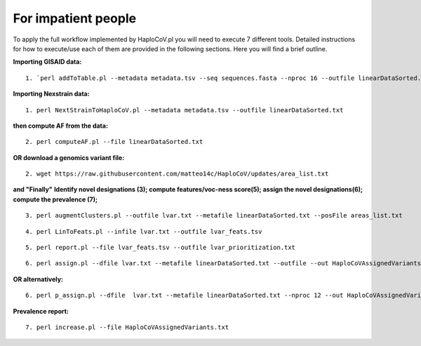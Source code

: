 For impatient people
====================

To apply the full workflow implemented by HaploCoV.pl you will need to execute 7 different tools. Detailed instructions for how to execute/use each of them are provided in the following sections. Here you will find a brief outline.

**Importing GISAID data:**

::

 1. `perl addToTable.pl --metadata metadata.tsv --seq sequences.fasta --nproc 16 --outfile linearDataSorted.txt `

**Importing Nexstrain data:**

::

 1. perl NextStrainToHaploCoV.pl --metadata metadata.tsv --outfile linearDataSorted.txt

**then compute AF from the data:**

::

 2. perl computeAF.pl --file linearDataSorted.txt

**OR download a genomics variant file:**

::

 2. wget https://raw.githubusercontent.com/matteo14c/HaploCoV/updates/area_list.txt


**and \"Finally\"**
**Identify novel designations (3); compute features/voc-ness score(5); assign the novel designations(6); compute the prevalence (7);**

::

 3. perl augmentClusters.pl --outfile lvar.txt --metafile linearDataSorted.txt --posFile areas_list.txt

::

 4. perl LinToFeats.pl --infile lvar.txt --outfile lvar_feats.tsv

::

 5. perl report.pl --file lvar_feats.tsv --outfile lvar_prioritization.txt

::

 6. perl assign.pl --dfile lvar.txt --metafile linearDataSorted.txt --outfile --out HaploCoVAssignedVariants.txt

**OR alternatively:** 

::

 6. perl p_assign.pl --dfile  lvar.txt --metafile linearDataSorted.txt --nproc 12 --out HaploCoVAssignedVariants.txt


**Prevalence report:**

::

 7. perl increase.pl --file HaploCoVAssignedVariants.txt
 
